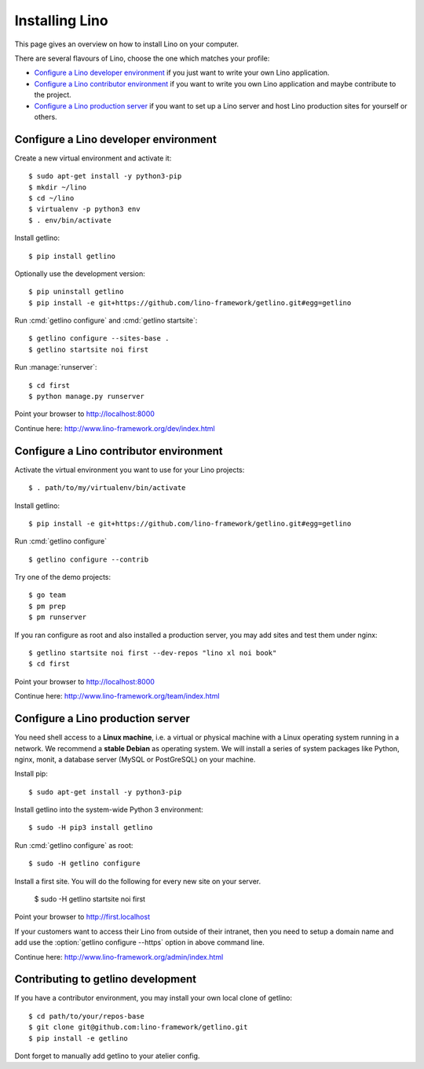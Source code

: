 .. _getlino.install:

===============
Installing Lino
===============

This page gives an overview on how to install Lino on your computer.

There are several flavours of Lino, choose the one which matches your profile:

- `Configure a Lino developer environment`_ if you just want to write your own
  Lino application.

- `Configure a Lino contributor environment`_
  if you want to write you own Lino application and maybe contribute to the project.

- `Configure a Lino production server`_ if you want to set up a Lino server and
  host Lino production sites for yourself or others.

.. _getlino.install.dev:

Configure a Lino developer environment
======================================

Create a new virtual environment and activate it::

  $ sudo apt-get install -y python3-pip
  $ mkdir ~/lino
  $ cd ~/lino
  $ virtualenv -p python3 env
  $ . env/bin/activate

Install getlino::

  $ pip install getlino

Optionally use the development version::

  $ pip uninstall getlino
  $ pip install -e git+https://github.com/lino-framework/getlino.git#egg=getlino

Run :cmd:`getlino configure` and :cmd:`getlino startsite`::

  $ getlino configure --sites-base .
  $ getlino startsite noi first

Run :manage:`runserver`::

  $ cd first
  $ python manage.py runserver

Point your browser to http://localhost:8000

Continue here: http://www.lino-framework.org/dev/index.html

.. _getlino.install.contrib:

Configure a Lino contributor environment
========================================

Activate the virtual environment you want to use for your Lino projects::

  $ . path/to/my/virtualenv/bin/activate

Install getlino::

  $ pip install -e git+https://github.com/lino-framework/getlino.git#egg=getlino

Run :cmd:`getlino configure` ::

  $ getlino configure --contrib

Try one of the demo projects::

  $ go team
  $ pm prep
  $ pm runserver

If you ran configure as root and also installed a production server, you may add
sites and test them under nginx::

  $ getlino startsite noi first --dev-repos "lino xl noi book"
  $ cd first

Point your browser to http://localhost:8000

Continue here:  http://www.lino-framework.org/team/index.html

.. _getlino.install.admin:

Configure a Lino production server
==================================

You need shell access to a **Linux machine**, i.e. a virtual or physical machine
with a Linux operating system running in a network. We recommend a **stable
Debian** as operating system.   We will install a series of system packages like
Python, nginx, monit, a database server (MySQL or PostGreSQL) on your machine.

Install pip::

  $ sudo apt-get install -y python3-pip

Install getlino into the system-wide Python 3 environment::

   $ sudo -H pip3 install getlino

Run :cmd:`getlino configure` as root::

   $ sudo -H getlino configure

Install a first site.  You will do the following for every new site on your
server.

   $ sudo -H getlino startsite noi first

Point your browser to http://first.localhost

If your customers want to access their Lino from outside of their intranet, then
you need to setup a domain name and add use the :option:`getlino configure
--https` option in above command line.

Continue here:  http://www.lino-framework.org/admin/index.html


Contributing to getlino development
===================================

If you have a contributor environment, you may install your own local clone of
getlino::

   $ cd path/to/your/repos-base
   $ git clone git@github.com:lino-framework/getlino.git
   $ pip install -e getlino

Dont forget to manually add getlino to your atelier config.
